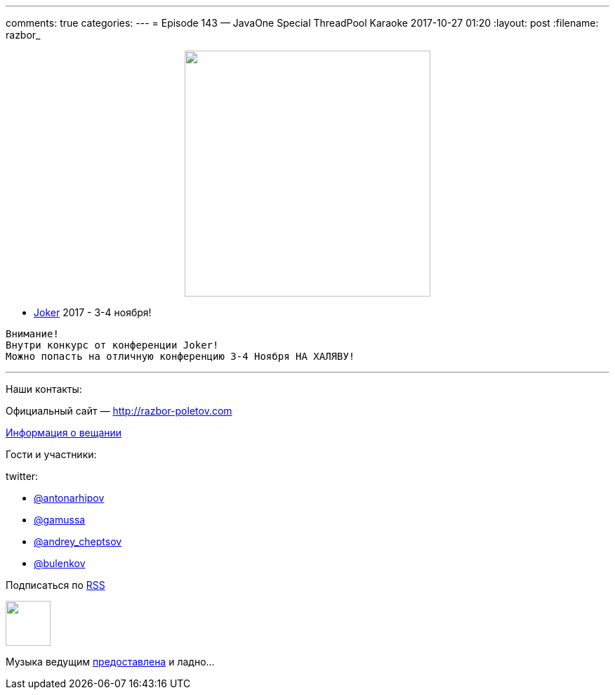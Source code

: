---
comments: true
categories: 
---
= Episode 143 — JavaOne Special ThreadPool Karaoke
2017-10-27 01:20
:layout: post
:filename: razbor_

++++
<div class="separator" style="clear: both; text-align: center;">
<a href="http://razbor-poletov.com/images/razbor_143_text.jpg" imageanchor="1" style="margin-left: 1em; margin-right: 1em;"><img border="0" height="350" src="http://razbor-poletov.com/images/razbor_143_text.jpg" width="350" /></a>
</div>
++++

* https://jokerconf.com[Joker] 2017 - 3-4 ноября!

----
Внимание!
Внутри конкурс от конференции Joker! 
Можно попасть на отличную конференцию 3-4 Ноября НА ХАЛЯВУ!
----



'''

Наши контакты:

Официальный сайт — http://razbor-poletov.com[http://razbor-poletov.com]

http://razbor-poletov.com/broadcast.html[Информация о вещании]

Гости и участники:

twitter:

  * https://twitter.com/antonarhipov[@antonarhipov]
  * https://twitter.com/gamussa[@gamussa]
  * https://twitter.com/andrey_cheptsov[@andrey_cheptsov]
  * https://twitter.com/bulenkov[@bulenkov]

++++
<!-- player goes here-->

<audio preload="none">
   <source src="http://traffic.libsyn.com/razborpoletov/razbor_143.mp3" type="audio/mp3" />
   Your browser does not support the audio tag.
</audio>
++++

Подписаться по http://feeds.feedburner.com/razbor-podcast[RSS]

++++
<!-- episode file link goes here-->
<a href="http://traffic.libsyn.com/razborpoletov/razbor_143.mp3" imageanchor="1" style="clear: left; margin-bottom: 1em; margin-left: auto; margin-right: 2em;"><img border="0" height="64" src="http://2.bp.blogspot.com/-qkfh8Q--dks/T0gixAMzuII/AAAAAAAAHD0/O5LbF3vvBNQ/s200/1330127522_mp3.png" width="64" /></a>
++++

Музыка ведущим http://www.audiobank.fm/single-music/27/111/More-And-Less/[предоставлена] и ладно...
